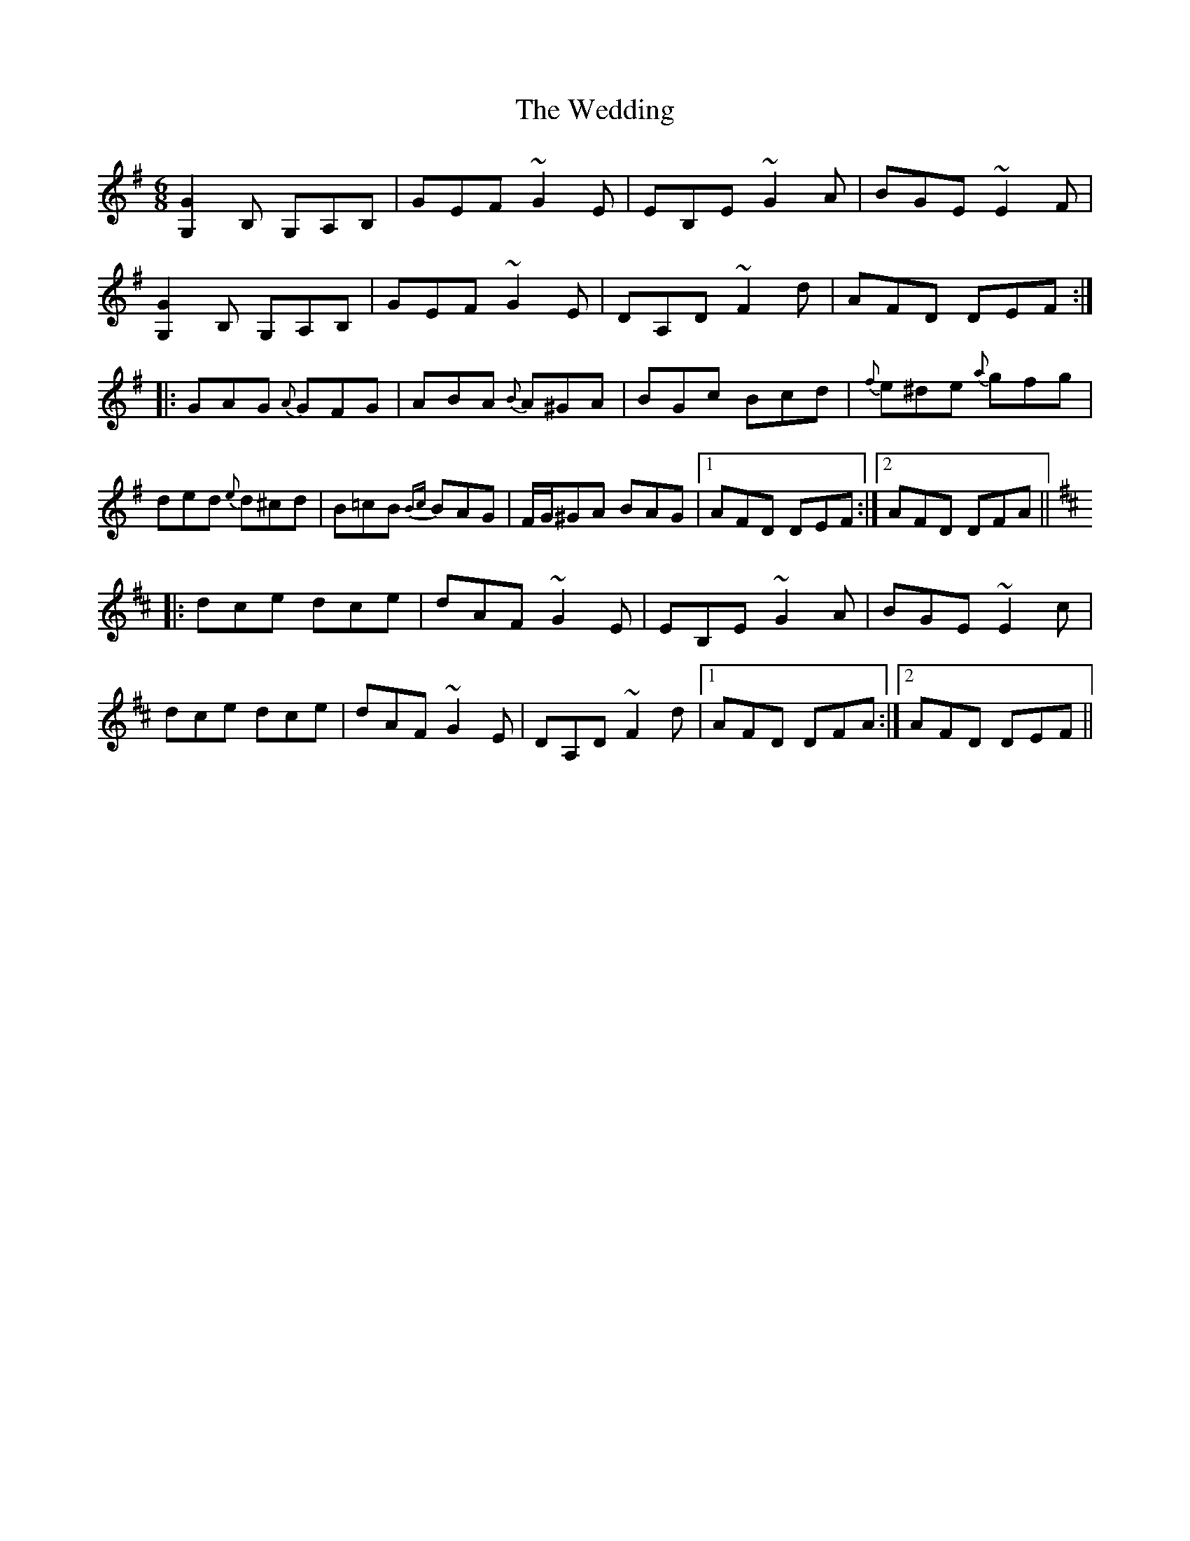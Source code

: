 X: 42312
T: Wedding, The
R: jig
M: 6/8
K: Gmajor
[G2G,2]B, G,A,B,|GEF ~G2E|EB,E ~G2A|BGE ~E2F|
[G2G,2]B, G,A,B,|GEF ~G2E|DA,D ~F2d|AFD DEF:|
|:GAG {A}GFG|ABA {B}A^GA|BGc Bcd|{f}e^de {a}gfg|
ded {e}d^cd|B=cB {Bc}BAG|F/G/^GA BAG|1 AFD DEF:|2 AFD DFA||
K: Dmaj
|:dce dce|dAF ~G2E|EB,E ~G2A|BGE ~E2c|
dce dce|dAF ~G2E|DA,D ~F2d|1 AFD DFA:|2 AFD DEF||

